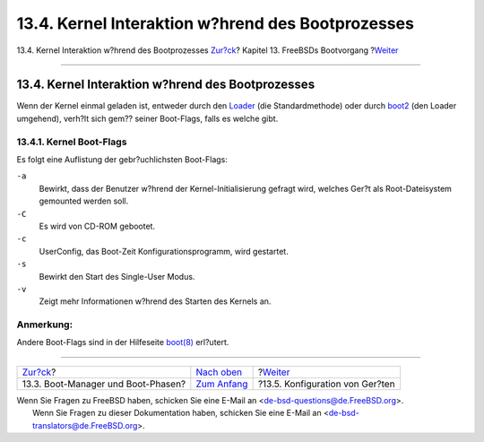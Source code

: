 ==================================================
13.4. Kernel Interaktion w?hrend des Bootprozesses
==================================================

.. raw:: html

   <div class="navheader">

13.4. Kernel Interaktion w?hrend des Bootprozesses
`Zur?ck <boot-blocks.html>`__?
Kapitel 13. FreeBSDs Bootvorgang
?\ `Weiter <device-hints.html>`__

--------------

.. raw:: html

   </div>

.. raw:: html

   <div class="sect1">

.. raw:: html

   <div class="titlepage" xmlns="">

.. raw:: html

   <div>

.. raw:: html

   <div>

13.4. Kernel Interaktion w?hrend des Bootprozesses
--------------------------------------------------

.. raw:: html

   </div>

.. raw:: html

   </div>

.. raw:: html

   </div>

Wenn der Kernel einmal geladen ist, entweder durch den
`Loader <boot-blocks.html#boot-loader>`__ (die Standardmethode) oder
durch `boot2 <boot-blocks.html#boot-boot1>`__ (den Loader umgehend),
verh?lt sich gem?? seiner Boot-Flags, falls es welche gibt.

.. raw:: html

   <div class="sect2">

.. raw:: html

   <div class="titlepage" xmlns="">

.. raw:: html

   <div>

.. raw:: html

   <div>

13.4.1. Kernel Boot-Flags
~~~~~~~~~~~~~~~~~~~~~~~~~

.. raw:: html

   </div>

.. raw:: html

   </div>

.. raw:: html

   </div>

Es folgt eine Auflistung der gebr?uchlichsten Boot-Flags:

.. raw:: html

   <div class="variablelist">

``-a``
    Bewirkt, dass der Benutzer w?hrend der Kernel-Initialisierung
    gefragt wird, welches Ger?t als Root-Dateisystem gemounted werden
    soll.

``-C``
    Es wird von CD-ROM gebootet.

``-c``
    UserConfig, das Boot-Zeit Konfigurationsprogramm, wird gestartet.

``-s``
    Bewirkt den Start des Single-User Modus.

``-v``
    Zeigt mehr Informationen w?hrend des Starten des Kernels an.

.. raw:: html

   </div>

.. raw:: html

   <div class="note" xmlns="">

Anmerkung:
~~~~~~~~~~

Andere Boot-Flags sind in der Hilfeseite
`boot(8) <http://www.FreeBSD.org/cgi/man.cgi?query=boot&sektion=8>`__
erl?utert.

.. raw:: html

   </div>

.. raw:: html

   </div>

.. raw:: html

   </div>

.. raw:: html

   <div class="navfooter">

--------------

+---------------------------------------+-------------------------------+-------------------------------------+
| `Zur?ck <boot-blocks.html>`__?        | `Nach oben <boot.html>`__     | ?\ `Weiter <device-hints.html>`__   |
+---------------------------------------+-------------------------------+-------------------------------------+
| 13.3. Boot-Manager und Boot-Phasen?   | `Zum Anfang <index.html>`__   | ?13.5. Konfiguration von Ger?ten    |
+---------------------------------------+-------------------------------+-------------------------------------+

.. raw:: html

   </div>

| Wenn Sie Fragen zu FreeBSD haben, schicken Sie eine E-Mail an
  <de-bsd-questions@de.FreeBSD.org\ >.
|  Wenn Sie Fragen zu dieser Dokumentation haben, schicken Sie eine
  E-Mail an <de-bsd-translators@de.FreeBSD.org\ >.
